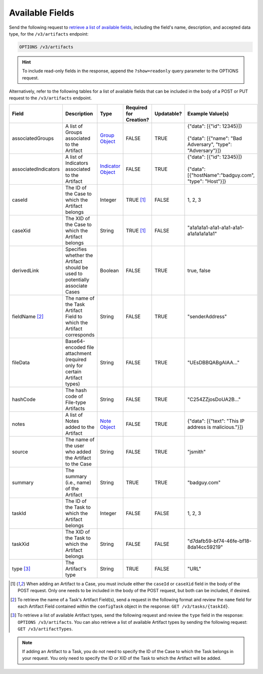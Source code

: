 Available Fields
----------------

Send the following request to `retrieve a list of available fields <https://docs.threatconnect.com/en/latest/rest_api/v3/retrieve_fields.html>`_, including the field's name, description, and accepted data type, for the ``/v3/artifacts`` endpoint:

.. code::

    OPTIONS /v3/artifacts

.. hint::
    To include read-only fields in the response, append the ``?show=readonly`` query parameter to the OPTIONS request.

Alternatively, refer to the following tables for a list of available fields that can be included in the body of a POST or PUT request to the ``/v3/artifacts`` endpoint.

.. list-table::
   :widths: 20 20 10 15 15 20
   :header-rows: 1

   * - Field
     - Description
     - Type
     - Required for Creation?
     - Updatable?
     - Example Value(s)
   * - associatedGroups
     - A list of Groups associated to the Artifact
     - `Group Object <https://docs.threatconnect.com/en/latest/rest_api/v3/groups/groups.html>`_
     - FALSE
     - TRUE
     - | {"data": [{"id": 12345}]}
       |
       | {"data": [{"name": "Bad Adversary", "type": "Adversary"}]}
   * - associatedIndicators
     - A list of Indicators associated to the Artifact
     - `Indicator Object <https://docs.threatconnect.com/en/latest/rest_api/v3/indicators/indicators.html>`_
     - FALSE
     - TRUE
     - | {"data": [{"id": 12345}]}
       |
       | {"data": [{"hostName":"badguy.com", "type": "Host"}]}
   * - caseId
     - The ID of the Case to which the Artifact belongs
     - Integer
     - TRUE [1]_
     - FALSE
     - 1, 2, 3
   * - caseXid
     - The XID of the Case to which the Artifact belongs
     - String
     - TRUE [1]_
     - FALSE
     - "a1a1a1a1-a1a1-a1a1-a1a1-a1a1a1a1a1a1"
   * - derivedLink
     - Specifies whether the Artifact should be used to potentially associate Cases
     - Boolean
     - FALSE
     - TRUE
     - true, false
   * - fieldName [2]_
     - The name of the Task Artifact Field to which the Artifact corresponds
     - String
     - FALSE
     - TRUE
     - "senderAddress"
   * - fileData
     - Base64-encoded file attachment (required only for certain Artifact types)
     - String
     - FALSE
     - TRUE
     -  "UEsDBBQABgAIAA..."
   * - hashCode
     - The hash code of File-type Artifacts
     - String
     - FALSE
     - TRUE
     - "C254ZZjosDoUA2B..."
   * - notes
     - A list of Notes added to the Artifact
     - `Note Object <https://docs.threatconnect.com/en/latest/rest_api/v3/case_management/notes/notes.html>`_
     - FALSE
     - TRUE
     - {"data": [{"text": "This IP address is malicious."}]}
   * - source
     - The name of the user who added the Artifact to the Case
     - String
     - FALSE
     - TRUE
     - "jsmith"
   * - summary
     - The summary (i.e., name) of the Artifact
     - String
     - TRUE
     - TRUE
     - "badguy.com"
   * - taskId
     - The ID of the Task to which the Artifact belongs
     - Integer
     - FALSE
     - FALSE
     - 1, 2, 3
   * - taskXid
     - The XID of the Task to which the Artifact belongs
     - String
     - FALSE
     - FALSE
     - "d7dafb59-bf74-46fe-bf18-8da14cc59219"
   * - type [3]_
     - The Artifact's type
     - String
     - TRUE
     - FALSE
     - "URL"

.. [1] When adding an Artifact to a Case, you must include either the ``caseId`` or ``caseXid`` field in the body of the POST request. Only one needs to be included in the body of the POST request, but both can be included, if desired.

.. [2] To retrieve the name of a Task's Artifact Field(s), send a request in the following format and review the ``name`` field for each Artifact Field contained within the ``configTask`` object in the response: ``GET /v3/tasks/{taskId}``.

.. [3] To retrieve a list of available Artifact types, send the following request and review the ``type`` field in the response: ``OPTIONS /v3/artifacts``. You can also retrieve a list of available Artifact types by sending the following request: ``GET /v3/artifactTypes``.

.. note::
    If adding an Artifact to a Task, you do not need to specify the ID of the Case to which the Task belongs in your request. You only need to specify the ID or XID of the Task to which the Artifact will be added.
